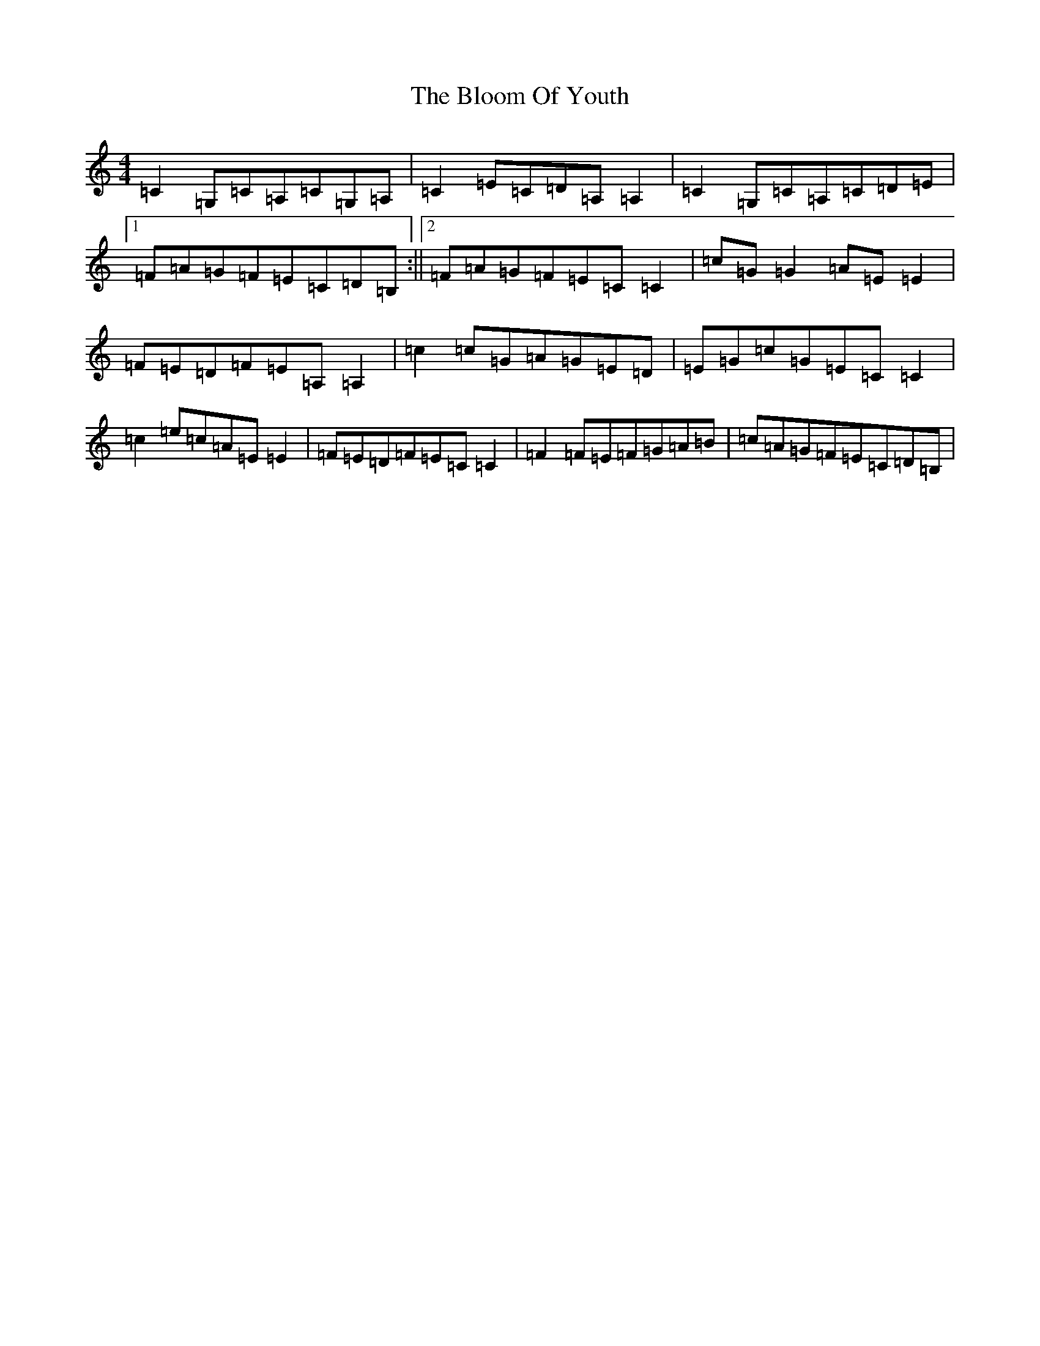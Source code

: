 X: 2064
T: Bloom Of Youth, The
S: https://thesession.org/tunes/1119#setting1119
Z: G Major
R: reel
M:4/4
L:1/8
K: C Major
=C2=G,=C=A,=C=G,=A,|=C2=E=C=D=A,=A,2|=C2=G,=C=A,=C=D=E|1=F=A=G=F=E=C=D=B,:||2=F=A=G=F=E=C=C2|=c=G=G2=A=E=E2|=F=E=D=F=E=A,=A,2|=c2=c=G=A=G=E=D|=E=G=c=G=E=C=C2|=c2=e=c=A=E=E2|=F=E=D=F=E=C=C2|=F2=F=E=F=G=A=B|=c=A=G=F=E=C=D=B,|